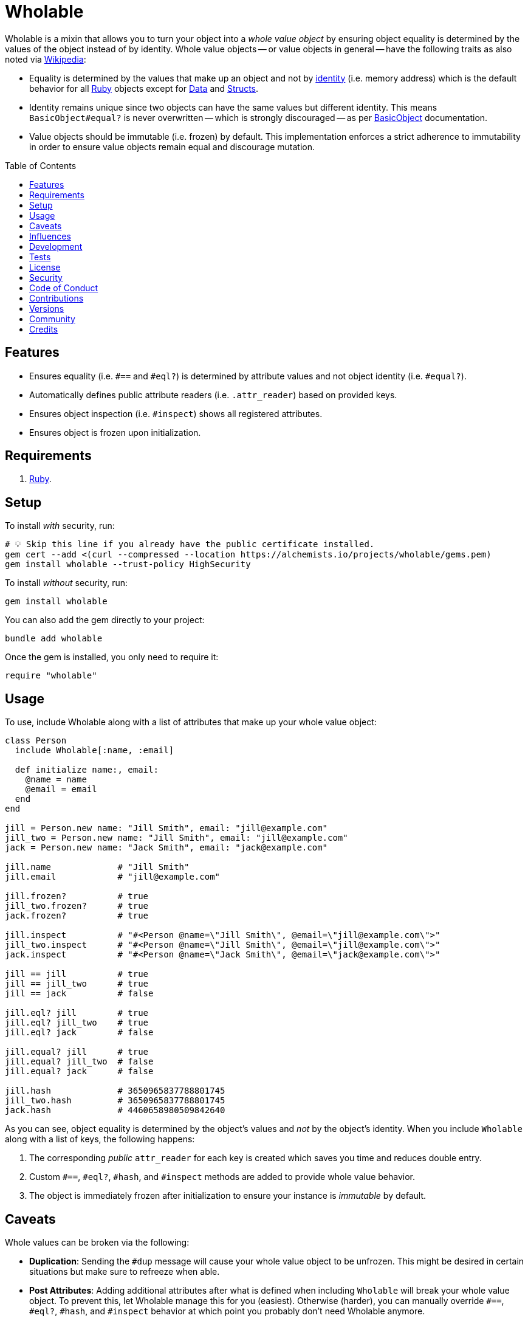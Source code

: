 :toc: macro
:toclevels: 5
:figure-caption!:

:data_link: link:https://alchemists.io/articles/ruby_data[Data]
:ruby_link: link:https://www.ruby-lang.org[Ruby]
:structs_link: link:https://alchemists.io/articles/ruby_structs[Structs]

= Wholable

Wholable is a mixin that allows you to turn your object into a _whole value object_ by ensuring object equality is determined by the values of the object instead of by identity. Whole value objects -- or value objects in general -- have the following traits as also noted via link:https://en.wikipedia.org/wiki/Value_object[Wikipedia]:

* Equality is determined by the values that make up an object and not by link:https://en.wikipedia.org/wiki/Identity_(object-oriented_programming)[identity] (i.e. memory address) which is the default behavior for all {ruby_link} objects except for {data_link} and {structs_link}.
* Identity remains unique since two objects can have the same values but different identity. This means `BasicObject#equal?` is never overwritten -- which is strongly discouraged -- as per link:https://rubyapi.org/o/basicobject#method-i-3D-3D[BasicObject] documentation.
* Value objects should be immutable (i.e. frozen) by default. This implementation enforces a strict adherence to immutability in order to ensure value objects remain equal and discourage mutation.

toc::[]

== Features

* Ensures equality (i.e. `#==` and `#eql?`) is determined by attribute values and not object identity (i.e. `#equal?`).
* Automatically defines public attribute readers (i.e. `.attr_reader`) based on provided keys.
* Ensures object inspection (i.e. `#inspect`) shows all registered attributes.
* Ensures object is frozen upon initialization.

== Requirements

. {ruby_link}.

== Setup

To install _with_ security, run:

[source,bash]
----
# 💡 Skip this line if you already have the public certificate installed.
gem cert --add <(curl --compressed --location https://alchemists.io/projects/wholable/gems.pem)
gem install wholable --trust-policy HighSecurity
----

To install _without_ security, run:

[source,bash]
----
gem install wholable
----

You can also add the gem directly to your project:

[source,bash]
----
bundle add wholable
----

Once the gem is installed, you only need to require it:

[source,ruby]
----
require "wholable"
----

== Usage

To use, include Wholable along with a list of attributes that make up your whole value object:

[source,ruby]
----
class Person
  include Wholable[:name, :email]

  def initialize name:, email:
    @name = name
    @email = email
  end
end

jill = Person.new name: "Jill Smith", email: "jill@example.com"
jill_two = Person.new name: "Jill Smith", email: "jill@example.com"
jack = Person.new name: "Jack Smith", email: "jack@example.com"

jill.name             # "Jill Smith"
jill.email            # "jill@example.com"

jill.frozen?          # true
jill_two.frozen?      # true
jack.frozen?          # true

jill.inspect          # "#<Person @name=\"Jill Smith\", @email=\"jill@example.com\">"
jill_two.inspect      # "#<Person @name=\"Jill Smith\", @email=\"jill@example.com\">"
jack.inspect          # "#<Person @name=\"Jack Smith\", @email=\"jack@example.com\">"

jill == jill          # true
jill == jill_two      # true
jill == jack          # false

jill.eql? jill        # true
jill.eql? jill_two    # true
jill.eql? jack        # false

jill.equal? jill      # true
jill.equal? jill_two  # false
jill.equal? jack      # false

jill.hash             # 3650965837788801745
jill_two.hash         # 3650965837788801745
jack.hash             # 4460658980509842640
----

As you can see, object equality is determined by the object's values and _not_ by the object's identity. When you include `Wholable` along with a list of keys, the following happens:

. The corresponding _public_ `attr_reader` for each key is created which saves you time and reduces double entry.
. Custom `#==`, `#eql?`, `#hash`, and `#inspect` methods are added to provide whole value behavior.
. The object is immediately frozen after initialization to ensure your instance is _immutable_ by default.

== Caveats

Whole values can be broken via the following:

* *Duplication*: Sending the `#dup` message will cause your whole value object to be unfrozen. This might be desired in certain situations but make sure to refreeze when able.
* *Post Attributes*: Adding additional attributes after what is defined when including `Wholable` will break your whole value object. To prevent this, let Wholable manage this for you (easiest). Otherwise (harder), you can manually override `#==`, `#eql?`, `#hash`, and `#inspect` behavior at which point you probably don't need Wholable anymore.
* *Deep Freezing*: The automatic freezing of your instances is shallow and will not deeply freeze nested attributes. This behavior mimics the behavior of {data_link} objects.

== Influences

This implementation is based upon these original designs:

- link:https://github.com/dkubb/equalizer[Equalizer]: One of the first implementations that is over a decade old and no longer maintained.
- link:https://github.com/dry-rb/dry-equalizer[Dry Equalizer]: Deprecated and no longer maintained but was based upon the above implementation and has now moved into Dry Core.
- link:https://dry-rb.org/gems/dry-core[Dry Core]: Includes the link:https://dry-rb.org/gems/dry-core/equalizer[Dry::Core::Equalizer] module which is officially supported and actively maintained by the Dry RB team. A good alternative to this gem.
- link:https://github.com/piotrmurach/equatable/tree/master[Equatable]: A similar implementation to the above but is based off what you define via your `.attr_reader`. The project hasn't been maintained or updated in several years.

== Development

To contribute, run:

[source,bash]
----
git clone https://github.com/bkuhlmann/wholable
cd wholable
bin/setup
----

You can also use the IRB console for direct access to all objects:

[source,bash]
----
bin/console
----

== Tests

To test, run:

[source,bash]
----
bin/rake
----

== link:https://alchemists.io/policies/license[License]

== link:https://alchemists.io/policies/security[Security]

== link:https://alchemists.io/policies/code_of_conduct[Code of Conduct]

== link:https://alchemists.io/policies/contributions[Contributions]

== link:https://alchemists.io/projects/wholable/versions[Versions]

== link:https://alchemists.io/community[Community]

== Credits

* Built with link:https://alchemists.io/projects/gemsmith[Gemsmith].
* Engineered by link:https://alchemists.io/team/brooke_kuhlmann[Brooke Kuhlmann].
